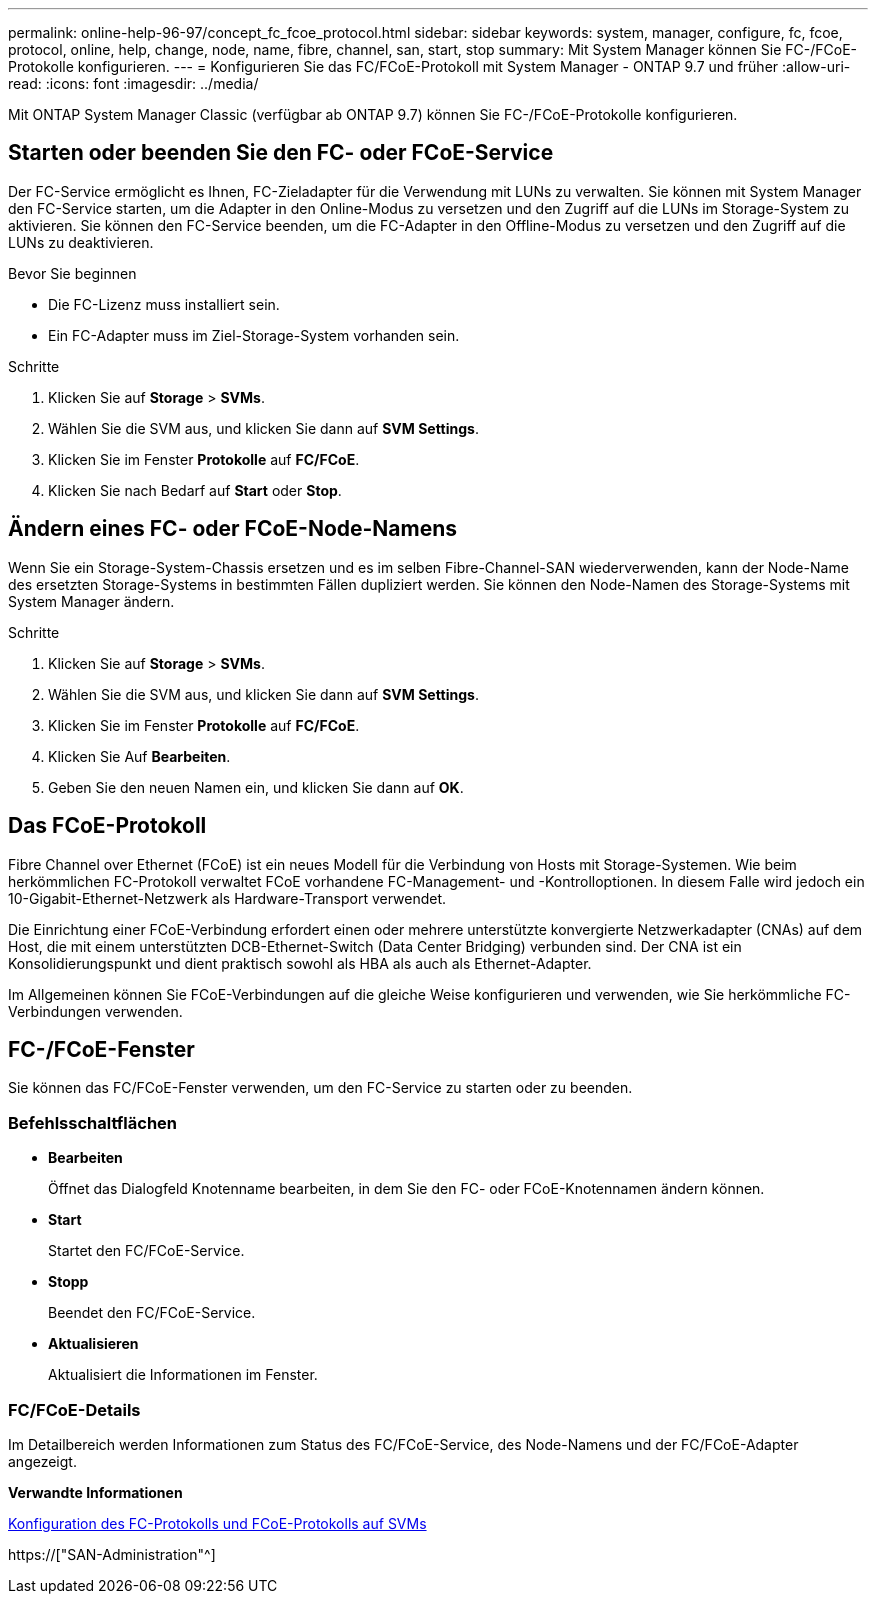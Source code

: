 ---
permalink: online-help-96-97/concept_fc_fcoe_protocol.html 
sidebar: sidebar 
keywords: system, manager, configure, fc, fcoe, protocol, online, help, change, node, name, fibre, channel, san, start, stop 
summary: Mit System Manager können Sie FC-/FCoE-Protokolle konfigurieren. 
---
= Konfigurieren Sie das FC/FCoE-Protokoll mit System Manager - ONTAP 9.7 und früher
:allow-uri-read: 
:icons: font
:imagesdir: ../media/


[role="lead"]
Mit ONTAP System Manager Classic (verfügbar ab ONTAP 9.7) können Sie FC-/FCoE-Protokolle konfigurieren.



== Starten oder beenden Sie den FC- oder FCoE-Service

Der FC-Service ermöglicht es Ihnen, FC-Zieladapter für die Verwendung mit LUNs zu verwalten. Sie können mit System Manager den FC-Service starten, um die Adapter in den Online-Modus zu versetzen und den Zugriff auf die LUNs im Storage-System zu aktivieren. Sie können den FC-Service beenden, um die FC-Adapter in den Offline-Modus zu versetzen und den Zugriff auf die LUNs zu deaktivieren.

.Bevor Sie beginnen
* Die FC-Lizenz muss installiert sein.
* Ein FC-Adapter muss im Ziel-Storage-System vorhanden sein.


.Schritte
. Klicken Sie auf *Storage* > *SVMs*.
. Wählen Sie die SVM aus, und klicken Sie dann auf *SVM Settings*.
. Klicken Sie im Fenster *Protokolle* auf *FC/FCoE*.
. Klicken Sie nach Bedarf auf *Start* oder *Stop*.




== Ändern eines FC- oder FCoE-Node-Namens

Wenn Sie ein Storage-System-Chassis ersetzen und es im selben Fibre-Channel-SAN wiederverwenden, kann der Node-Name des ersetzten Storage-Systems in bestimmten Fällen dupliziert werden. Sie können den Node-Namen des Storage-Systems mit System Manager ändern.

.Schritte
. Klicken Sie auf *Storage* > *SVMs*.
. Wählen Sie die SVM aus, und klicken Sie dann auf *SVM Settings*.
. Klicken Sie im Fenster *Protokolle* auf *FC/FCoE*.
. Klicken Sie Auf *Bearbeiten*.
. Geben Sie den neuen Namen ein, und klicken Sie dann auf *OK*.




== Das FCoE-Protokoll

Fibre Channel over Ethernet (FCoE) ist ein neues Modell für die Verbindung von Hosts mit Storage-Systemen. Wie beim herkömmlichen FC-Protokoll verwaltet FCoE vorhandene FC-Management- und -Kontrolloptionen. In diesem Falle wird jedoch ein 10-Gigabit-Ethernet-Netzwerk als Hardware-Transport verwendet.

Die Einrichtung einer FCoE-Verbindung erfordert einen oder mehrere unterstützte konvergierte Netzwerkadapter (CNAs) auf dem Host, die mit einem unterstützten DCB-Ethernet-Switch (Data Center Bridging) verbunden sind. Der CNA ist ein Konsolidierungspunkt und dient praktisch sowohl als HBA als auch als Ethernet-Adapter.

Im Allgemeinen können Sie FCoE-Verbindungen auf die gleiche Weise konfigurieren und verwenden, wie Sie herkömmliche FC-Verbindungen verwenden.



== FC-/FCoE-Fenster

Sie können das FC/FCoE-Fenster verwenden, um den FC-Service zu starten oder zu beenden.



=== Befehlsschaltflächen

* *Bearbeiten*
+
Öffnet das Dialogfeld Knotenname bearbeiten, in dem Sie den FC- oder FCoE-Knotennamen ändern können.

* *Start*
+
Startet den FC/FCoE-Service.

* *Stopp*
+
Beendet den FC/FCoE-Service.

* *Aktualisieren*
+
Aktualisiert die Informationen im Fenster.





=== FC/FCoE-Details

Im Detailbereich werden Informationen zum Status des FC/FCoE-Service, des Node-Namens und der FC/FCoE-Adapter angezeigt.

*Verwandte Informationen*

xref:task_configuring_fc_fcoe_protocol_on_svms.adoc[Konfiguration des FC-Protokolls und FCoE-Protokolls auf SVMs]

https://["SAN-Administration"^]
